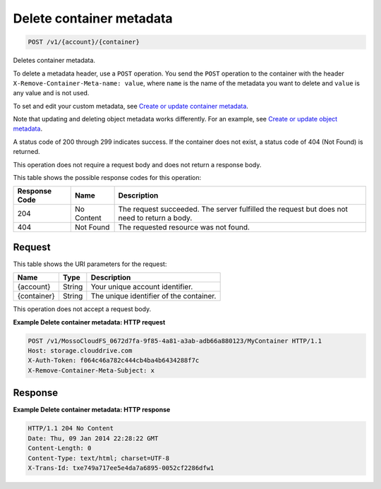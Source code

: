 
.. THIS OUTPUT IS GENERATED FROM THE WADL. DO NOT EDIT.

Delete container metadata
^^^^^^^^^^^^^^^^^^^^^^^^^^^^^^^^^^^^^^^^^^^^^^^^^^^^^^^^^^^^^^^^^^^^^^^^^^^^^^^^

.. code::

    POST /v1/{account}/{container}

Deletes container metadata.

To delete a metadata header, use a ``POST`` operation. You send the ``POST`` operation to the container with the header ``X-Remove-Container-Meta-name: value``, where ``name`` is the name of the metadata you want to delete and ``value`` is any value and is not used. 

To set and edit your custom metadata, see `Create or update container metadata <http://docs.rackspace.com/files/api/v1/cf-devguide/content/POST_updateacontainermeta_v1__account___container__containerServicesOperations_d1e000.html>`__.

Note that updating and deleting object metadata works differently. For an example, see `Create or update object metadata <http://docs.rackspace.com/files/api/v1/cf-devguide/content/POST_updateaobjmeta_v1__account___container___object__objectServicesOperations_d1e000.html>`__.

A status code of 200 through 299 indicates success. If the container does not exist, a status code of 404 (Not Found) is returned.

This operation does not require a request body and does not return a response body.



This table shows the possible response codes for this operation:


+--------------------------+-------------------------+-------------------------+
|Response Code             |Name                     |Description              |
+==========================+=========================+=========================+
|204                       |No Content               |The request succeeded.   |
|                          |                         |The server fulfilled the |
|                          |                         |request but does not     |
|                          |                         |need to return a body.   |
+--------------------------+-------------------------+-------------------------+
|404                       |Not Found                |The requested resource   |
|                          |                         |was not found.           |
+--------------------------+-------------------------+-------------------------+


Request
""""""""""""""""

This table shows the URI parameters for the request:

+--------------------------+-------------------------+-------------------------+
|Name                      |Type                     |Description              |
+==========================+=========================+=========================+
|{account}                 |String                   |Your unique account      |
|                          |                         |identifier.              |
+--------------------------+-------------------------+-------------------------+
|{container}               |String                   |The unique identifier of |
|                          |                         |the container.           |
+--------------------------+-------------------------+-------------------------+





This operation does not accept a request body.




**Example Delete container metadata: HTTP request**


.. code::

    POST /v1/MossoCloudFS_0672d7fa-9f85-4a81-a3ab-adb66a880123/MyContainer HTTP/1.1
    Host: storage.clouddrive.com
    X-Auth-Token: f064c46a782c444cb4ba4b6434288f7c
    X-Remove-Container-Meta-Subject: x


Response
""""""""""""""""





**Example Delete container metadata: HTTP response**


.. code::

    HTTP/1.1 204 No Content
    Date: Thu, 09 Jan 2014 22:28:22 GMT
    Content-Length: 0
    Content-Type: text/html; charset=UTF-8
    X-Trans-Id: txe749a717ee5e4da7a6895-0052cf2286dfw1
    


